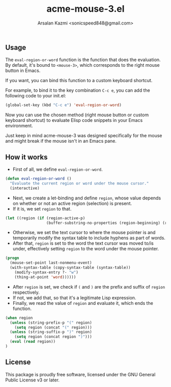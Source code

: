 #+TITLE: acme-mouse-3.el
#+AUTHOR: Arsalan Kazmi <sonicspeed848@gmail.com>

#+DESCRIPTION: An Emacs package that provides the functionality to evaluate Elisp code using the right mouse button, inspired by Rob Pike's Acme editor.

** Usage

The =eval-region-or-word= function is the function that does the evaluation. By default, it's bound to =<mouse-3>=, which corresponds to the right mouse button in Emacs.

If you want, you can bind this function to a custom keyboard shortcut.

For example, to bind it to the key combination =C-c e=, you can add the following code to your init.el:

#+BEGIN_SRC emacs-lisp
(global-set-key (kbd "C-c e") 'eval-region-or-word)
#+END_SRC

Now you can use the chosen method (right mouse button or custom keyboard shortcut) to evaluate Elisp code snippets in your Emacs environment.

Just keep in mind acme-mouse-3 was designed specifically for the mouse and might break if the mouse isn't in an Emacs pane.

** How it works

+ First of all, we define =eval-region-or-word=.

#+BEGIN_SRC emacs-lisp
(defun eval-region-or-word ()
  "Evaluate the current region or word under the mouse cursor."
  (interactive)
#+END_SRC

+ Next, we create a let-binding and define =region=, whose value depends on whether or not an active region (selection) is present.
+ If it is, we set =region= to that.

#+BEGIN_SRC emacs-lisp
(let ((region (if (region-active-p)
                  (buffer-substring-no-properties (region-beginning) (region-end))
#+END_SRC

+ Otherwise, we set the text cursor to where the mouse pointer is and temporarily modify the syntax table to include hyphens as part of words.
+ After that, =region= is set to the word the text cursor was moved to/is under, effectively setting =region= to the word under the mouse pointer.

#+BEGIN_SRC emacs-lisp
                (progn
                  (mouse-set-point last-nonmenu-event)
                  (with-syntax-table (copy-syntax-table (syntax-table))
                    (modify-syntax-entry ?- "w")
                    (thing-at-point 'word)))))) 
#+END_SRC

+ After =region= is set, we check if =(= and =)= are the prefix and suffix of =region= respectively.
+ If not, we add that, so that it's a legitimate Lisp expression.
+ Finally, we read the value of =region= and evaluate it, which ends the function.

#+BEGIN_SRC emacs-lisp
(when region
  (unless (string-prefix-p "(" region)
    (setq region (concat "(" region)))
  (unless (string-suffix-p ")" region)
    (setq region (concat region ")")))
  (eval (read region))
)
#+END_SRC

** License

This package is proudly free software, licensed under the GNU General Public License v3 or later.

